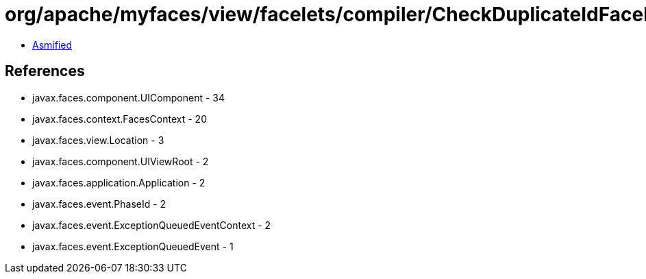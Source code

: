 = org/apache/myfaces/view/facelets/compiler/CheckDuplicateIdFaceletUtils.class

 - link:CheckDuplicateIdFaceletUtils-asmified.java[Asmified]

== References

 - javax.faces.component.UIComponent - 34
 - javax.faces.context.FacesContext - 20
 - javax.faces.view.Location - 3
 - javax.faces.component.UIViewRoot - 2
 - javax.faces.application.Application - 2
 - javax.faces.event.PhaseId - 2
 - javax.faces.event.ExceptionQueuedEventContext - 2
 - javax.faces.event.ExceptionQueuedEvent - 1
